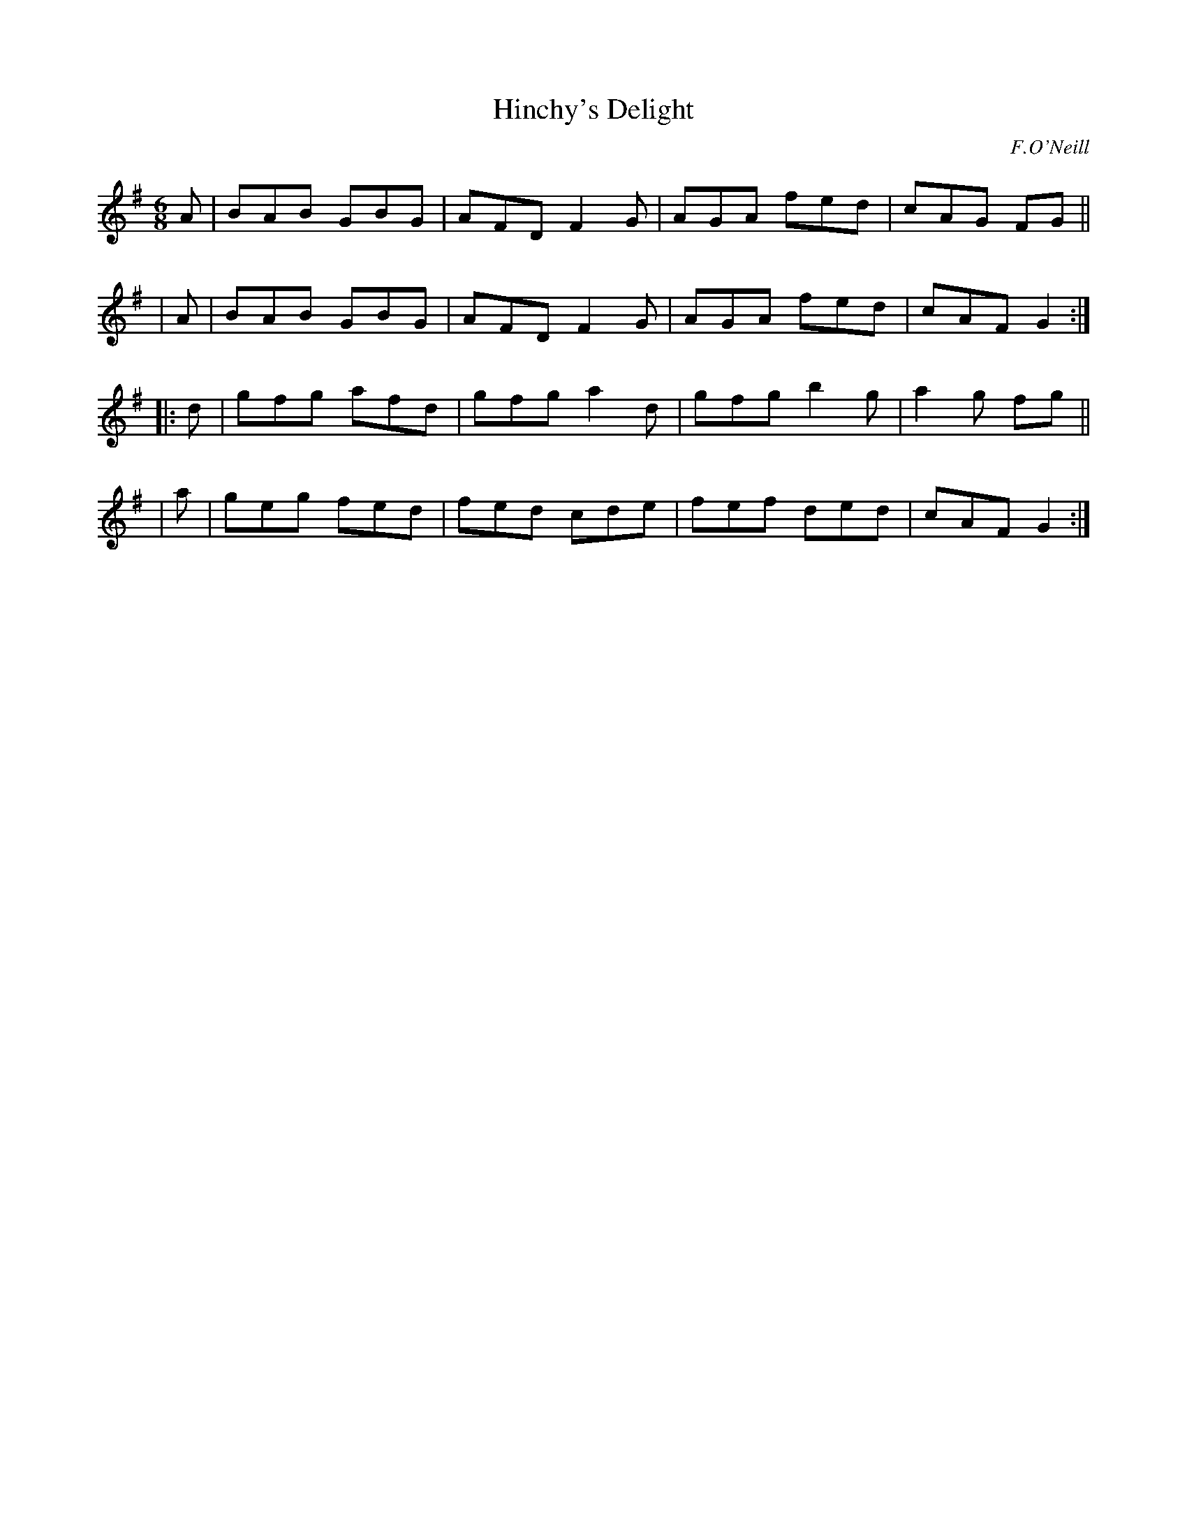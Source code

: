 X: 1032
T: Hinchy's Delight
R: double jig
%S: s:4 b:16(4+4+4+4)
B: O'Neill's 1850 #1032
O: F.O'Neill
Z: henrik.norbeck@mailbox.swipnet.se
M: 6/8
L: 1/8
K: G
   A | BAB GBG | AFD F2G | AGA fed | cAG FG ||
|  A | BAB GBG | AFD F2G | AGA fed | cAF G2 :|
|: d | gfg afd | gfg a2d | gfg b2g | a2g fg ||
|  a | geg fed | fed cde | fef ded | cAF G2 :|
